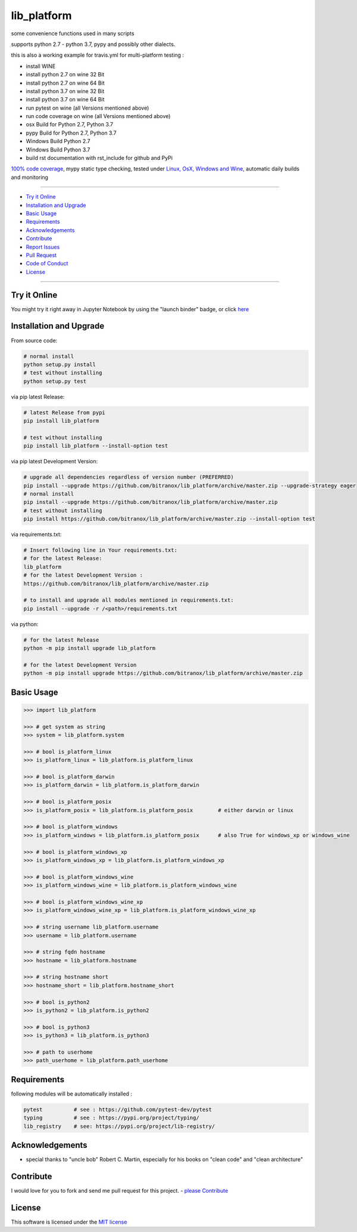 lib_platform
============

|Pypi Status| |license| |maintenance| |jupyter|

|Build Status| |Codecov Status| |Better Code| |code climate| |snyk security|

.. |license| image:: https://img.shields.io/github/license/webcomics/pywine.svg
   :target: http://en.wikipedia.org/wiki/MIT_License
.. |maintenance| image:: https://img.shields.io/maintenance/yes/2019.svg
.. |Build Status| image:: https://travis-ci.org/bitranox/lib_platform.svg?branch=master
   :target: https://travis-ci.org/bitranox/lib_platform
.. for the pypi status link note the dashes, not the underscore !
.. |Pypi Status| image:: https://badge.fury.io/py/lib-platform.svg
   :target: https://badge.fury.io/py/lib_platform
.. |Codecov Status| image:: https://codecov.io/gh/bitranox/lib_platform/branch/master/graph/badge.svg
   :target: https://codecov.io/gh/bitranox/lib_platform
.. |Better Code| image:: https://bettercodehub.com/edge/badge/bitranox/lib_platform?branch=master
   :target: https://bettercodehub.com/results/bitranox/lib_platform
.. |snyk security| image:: https://snyk.io/test/github/bitranox/lib_platform/badge.svg
   :target: https://snyk.io/test/github/bitranox/lib_platform
.. |jupyter| image:: https://mybinder.org/badge.svg
   :target: https://mybinder.org/v2/gh/bitranox/lib_platform/master?filepath=jupyter_test_lib_platform.ipynb
.. |code climate| image:: https://api.codeclimate.com/v1/badges/15acaf0e7747a042c505/maintainability
   :target: https://codeclimate.com/github/bitranox/lib_platform/maintainability
   :alt: Maintainability

some convenience functions used in many scripts

supports python 2.7 - python 3.7, pypy and possibly other dialects.

this is also a working example for travis.yml for multi-platform testing :

- install WINE
- install python 2.7 on wine 32 Bit
- install python 2.7 on wine 64 Bit
- install python 3.7 on wine 32 Bit
- install python 3.7 on wine 64 Bit
- run pytest on wine (all Versions mentioned above)
- run code coverage on wine (all Versions mentioned above)
- osx Build for Python 2.7, Python 3.7
- pypy Build for Python 2.7, Python 3.7
- Windows Build Python 2.7
- Windows Build Python 3.7
- build rst documentation with rst_include for github and PyPi

`100% code coverage <https://codecov.io/gh/bitranox/lib_platform>`_, mypy static type checking, tested under `Linux, OsX, Windows and Wine <https://travis-ci.org/bitranox/lib_platform>`_, automatic daily builds  and monitoring

----

- `Try it Online`_
- `Installation and Upgrade`_
- `Basic Usage`_
- `Requirements`_
- `Acknowledgements`_
- `Contribute`_
- `Report Issues <https://github.com/bitranox/lib_platform/blob/master/ISSUE_TEMPLATE.md>`_
- `Pull Request <https://github.com/bitranox/lib_platform/blob/master/PULL_REQUEST_TEMPLATE.md>`_
- `Code of Conduct <https://github.com/bitranox/lib_platform/blob/master/CODE_OF_CONDUCT.md>`_
- `License`_

----

Try it Online
-------------

You might try it right away in Jupyter Notebook by using the "launch binder" badge, or click `here <https://mybinder.org/v2/gh/bitranox/lib_platform/master?filepath=jupyter_test_lib_platform.ipynb>`_

Installation and Upgrade
------------------------

From source code:

.. code-block:: bash

    # normal install
    python setup.py install
    # test without installing
    python setup.py test

via pip latest Release:

.. code-block:: bash

    # latest Release from pypi
    pip install lib_platform

    # test without installing
    pip install lib_platform --install-option test

via pip latest Development Version:

.. code-block:: bash

    # upgrade all dependencies regardless of version number (PREFERRED)
    pip install --upgrade https://github.com/bitranox/lib_platform/archive/master.zip --upgrade-strategy eager
    # normal install
    pip install --upgrade https://github.com/bitranox/lib_platform/archive/master.zip
    # test without installing
    pip install https://github.com/bitranox/lib_platform/archive/master.zip --install-option test

via requirements.txt:

.. code-block:: bash

    # Insert following line in Your requirements.txt:
    # for the latest Release:
    lib_platform
    # for the latest Development Version :
    https://github.com/bitranox/lib_platform/archive/master.zip

    # to install and upgrade all modules mentioned in requirements.txt:
    pip install --upgrade -r /<path>/requirements.txt

via python:

.. code-block:: python

    # for the latest Release
    python -m pip install upgrade lib_platform

    # for the latest Development Version
    python -m pip install upgrade https://github.com/bitranox/lib_platform/archive/master.zip

Basic Usage
-----------

.. code-block:: python

        >>> import lib_platform

        >>> # get system as string
        >>> system = lib_platform.system

        >>> # bool is_platform_linux
        >>> is_platform_linux = lib_platform.is_platform_linux

        >>> # bool is_platform_darwin
        >>> is_platform_darwin = lib_platform.is_platform_darwin

        >>> # bool is_platform_posix
        >>> is_platform_posix = lib_platform.is_platform_posix        # either darwin or linux

        >>> # bool is_platform_windows
        >>> is_platform_windows = lib_platform.is_platform_posix      # also True for windows_xp or windows_wine

        >>> # bool is_platform_windows_xp
        >>> is_platform_windows_xp = lib_platform.is_platform_windows_xp

        >>> # bool is_platform_windows_wine
        >>> is_platform_windows_wine = lib_platform.is_platform_windows_wine

        >>> # bool is_platform_windows_wine_xp
        >>> is_platform_windows_wine_xp = lib_platform.is_platform_windows_wine_xp

        >>> # string username lib_platform.username
        >>> username = lib_platform.username

        >>> # string fqdn hostname
        >>> hostname = lib_platform.hostname

        >>> # string hostname short
        >>> hostname_short = lib_platform.hostname_short

        >>> # bool is_python2
        >>> is_python2 = lib_platform.is_python2

        >>> # bool is_python3
        >>> is_python3 = lib_platform.is_python3

        >>> # path to userhome
        >>> path_userhome = lib_platform.path_userhome

Requirements
------------

following modules will be automatically installed :

.. code-block:: shell

    pytest          # see : https://github.com/pytest-dev/pytest
    typing          # see : https://pypi.org/project/typing/
    lib_registry    # see: https://pypi.org/project/lib-registry/

Acknowledgements
----------------

- special thanks to "uncle bob" Robert C. Martin, especially for his books on "clean code" and "clean architecture"

Contribute
----------

I would love for you to fork and send me pull request for this project.
- `please Contribute <https://github.com/bitranox/lib_platform/blob/master/CONTRIBUTING.md>`_

License
-------

This software is licensed under the `MIT license <http://en.wikipedia.org/wiki/MIT_License>`_

